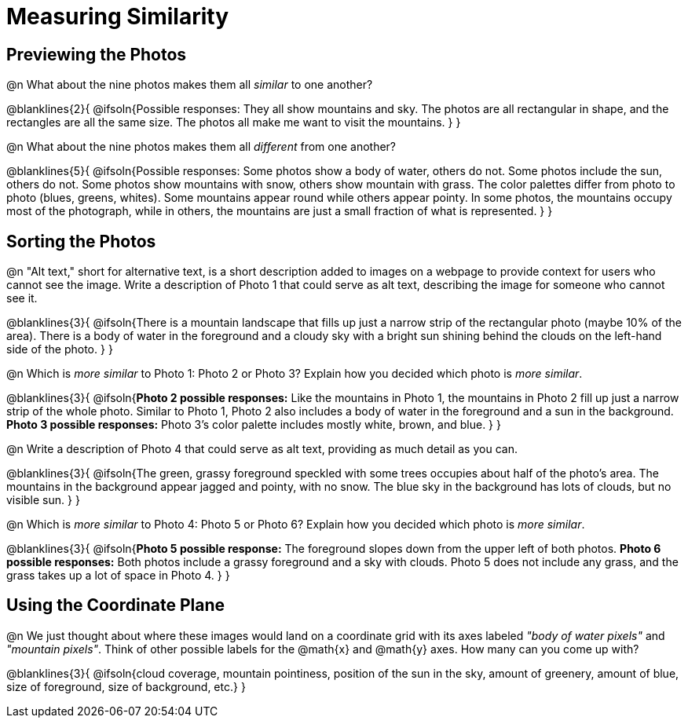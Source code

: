 = Measuring Similarity

== Previewing the Photos

@n What about the nine photos makes them all _similar_ to one another?

@blanklines{2}{
@ifsoln{Possible responses: They all show mountains and sky. The photos are all rectangular in shape, and the rectangles are all the same size. The photos all make me want to visit the mountains.	
}
}

@n What about the nine photos makes them all _different_ from one another?

@blanklines{5}{
@ifsoln{Possible responses: Some photos show a body of water, others do not. Some photos include the sun, others do not. Some photos show mountains with snow, others show mountain with grass. The color palettes differ from photo to photo (blues, greens, whites). Some mountains appear round while others appear pointy. In some photos, the mountains occupy most of the photograph, while in others, the mountains are just a small fraction of what is represented.
}
}

== Sorting the Photos

@n "Alt text," short for alternative text, is a short description added to images on a webpage to provide context for users who cannot see the image. Write a description of Photo 1 that could serve as alt text, describing the image for someone who cannot see it.

@blanklines{3}{
@ifsoln{There is a mountain landscape that fills up just a narrow strip of the rectangular photo (maybe 10% of the area). There is a body of water in the foreground and a cloudy sky with a bright sun shining behind the clouds on the left-hand side of the photo.
}	
}

@n Which is _more similar_ to Photo 1: Photo 2 or Photo 3? Explain how you decided which photo is _more similar_.

@blanklines{3}{
@ifsoln{*Photo 2 possible responses:* Like the mountains in Photo 1, the mountains in Photo 2 fill up just a narrow strip of the whole photo. Similar to Photo 1, Photo 2 also includes a body of water in the foreground and a sun in the background. *Photo 3 possible responses:* Photo 3's color palette includes mostly white, brown, and blue.
}
}

@n Write a description of Photo 4 that could serve as alt text, providing as much detail as you can.

@blanklines{3}{
@ifsoln{The green, grassy foreground speckled with some trees occupies about half of the photo's area. The mountains in the background appear jagged and pointy, with no snow. The blue sky in the background has lots of clouds, but no visible sun.
}	
}

@n Which is _more similar_ to Photo 4: Photo 5 or Photo 6? Explain how you decided which photo is _more similar_.

@blanklines{3}{
@ifsoln{*Photo 5 possible response:* The foreground slopes down from the upper left of both photos. *Photo 6 possible responses:* Both photos include a grassy foreground and a sky with clouds. Photo 5 does not include any grass, and the grass takes up a lot of space in Photo 4.
}	
}

== Using the Coordinate Plane

@n We just thought about where these images would land on a coordinate grid with its axes labeled _"body of water pixels"_ and _"mountain pixels"_. Think of other possible labels for the @math{x} and @math{y} axes. How many can you come up with?

@blanklines{3}{
@ifsoln{cloud coverage, mountain pointiness, position of the sun in the sky, amount of greenery, amount of blue, size of foreground, size of background, etc.}	
}

